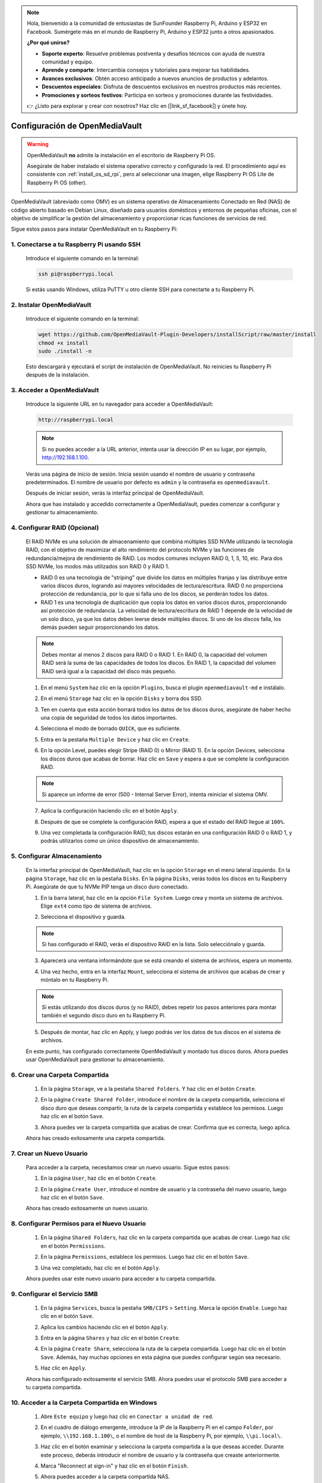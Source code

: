 .. note::

    Hola, bienvenido a la comunidad de entusiastas de SunFounder Raspberry Pi, Arduino y ESP32 en Facebook. Sumérgete más en el mundo de Raspberry Pi, Arduino y ESP32 junto a otros apasionados.

    **¿Por qué unirse?**

    - **Soporte experto**: Resuelve problemas postventa y desafíos técnicos con ayuda de nuestra comunidad y equipo.
    - **Aprende y comparte**: Intercambia consejos y tutoriales para mejorar tus habilidades.
    - **Avances exclusivos**: Obtén acceso anticipado a nuevos anuncios de productos y adelantos.
    - **Descuentos especiales**: Disfruta de descuentos exclusivos en nuestros productos más recientes.
    - **Promociones y sorteos festivos**: Participa en sorteos y promociones durante las festividades.

    👉 ¿Listo para explorar y crear con nosotros? Haz clic en [|link_sf_facebook|] y únete hoy.



.. _omv_5:

Configuración de OpenMediaVault
=====================================

.. warning::

   OpenMediaVault **no** admite la instalación en el escritorio de Raspberry Pi OS.

   Asegúrate de haber instalado el sistema operativo correcto y configurado la red.  
   El procedimiento aquí es consistente con :ref:`install_os_sd_rpi`, pero al seleccionar una imagen, elige Raspberry Pi OS Lite de Raspberry Pi OS (other).

   .. image:: img/omv/omv-install-1.png

OpenMediaVault (abreviado como OMV) es un sistema operativo de Almacenamiento Conectado en Red (NAS) de código abierto basado en Debian Linux, diseñado para usuarios domésticos y entornos de pequeñas oficinas, con el objetivo de simplificar la gestión del almacenamiento y proporcionar ricas funciones de servicios de red.

Sigue estos pasos para instalar OpenMediaVault en tu Raspberry Pi:

1. Conectarse a tu Raspberry Pi usando SSH
-----------------------------------------------------------

   Introduce el siguiente comando en la terminal:

   .. code-block:: bash

      ssh pi@raspberrypi.local

   Si estás usando Windows, utiliza PuTTY u otro cliente SSH para conectarte a tu Raspberry Pi.

2. Instalar OpenMediaVault
----------------------------

   Introduce el siguiente comando en la terminal:

   .. code-block:: bash

      wget https://github.com/OpenMediaVault-Plugin-Developers/installScript/raw/master/install  
      chmod +x install  
      sudo ./install -n

   Esto descargará y ejecutará el script de instalación de OpenMediaVault. No reinicies tu Raspberry Pi después de la instalación.

3. Acceder a OpenMediaVault
-----------------------------

   Introduce la siguiente URL en tu navegador para acceder a OpenMediaVault:

   .. code-block:: bash

      http://raspberrypi.local

   .. note:: Si no puedes acceder a la URL anterior, intenta usar la dirección IP en su lugar, por ejemplo, http://192.168.1.100.

   Verás una página de inicio de sesión. Inicia sesión usando el nombre de usuario y contraseña predeterminados. El nombre de usuario por defecto es ``admin`` y la contraseña es ``openmediavault``.

   .. image:: img/omv/omv-login.png

   Después de iniciar sesión, verás la interfaz principal de OpenMediaVault.

   .. image:: img/omv/omv-main.png

   Ahora que has instalado y accedido correctamente a OpenMediaVault, puedes comenzar a configurar y gestionar tu almacenamiento.


4. Configurar RAID (Opcional)
---------------------------------------

   El RAID NVMe es una solución de almacenamiento que combina múltiples SSD NVMe utilizando la tecnología RAID, con el objetivo de maximizar el alto rendimiento del protocolo NVMe y las funciones de redundancia/mejora de rendimiento de RAID. Los modos comunes incluyen RAID 0, 1, 5, 10, etc. Para dos SSD NVMe, los modos más utilizados son RAID 0 y RAID 1.

   * RAID 0 es una tecnología de "striping" que divide los datos en múltiples franjas y las distribuye entre varios discos duros, logrando así mayores velocidades de lectura/escritura. RAID 0 no proporciona protección de redundancia, por lo que si falla uno de los discos, se perderán todos los datos.

   * RAID 1 es una tecnología de duplicación que copia los datos en varios discos duros, proporcionando así protección de redundancia. La velocidad de lectura/escritura de RAID 1 depende de la velocidad de un solo disco, ya que los datos deben leerse desde múltiples discos. Si uno de los discos falla, los demás pueden seguir proporcionando los datos.

   .. note:: Debes montar al menos 2 discos para RAID 0 o RAID 1. En RAID 0, la capacidad del volumen RAID será la suma de las capacidades de todos los discos. En RAID 1, la capacidad del volumen RAID será igual a la capacidad del disco más pequeño. 

   1. En el menú ``System`` haz clic en la opción ``Plugins``, busca el plugin ``openmediavault-md`` e instálalo.

   .. image:: img/omv/omv-raid-1.png

   2. En el menú ``Storage`` haz clic en la opción ``Disks`` y borra dos SSD.
   
   .. image:: img/omv/omv-raid-2.png

   3. Ten en cuenta que esta acción borrará todos los datos de los discos duros, asegúrate de haber hecho una copia de seguridad de todos los datos importantes.

   .. image:: img/omv/omv-raid-3.png

   4. Selecciona el modo de borrado ``QUICK``, que es suficiente.

   .. image:: img/omv/omv-raid-4.png

   5. Entra en la pestaña ``Multiple Device`` y haz clic en ``Create``.

   .. image:: img/omv/omv-raid-5.png

   6. En la opción Level, puedes elegir Stripe (RAID 0) o Mirror (RAID 1). En la opción Devices, selecciona los discos duros que acabas de borrar. Haz clic en ``Save`` y espera a que se complete la configuración RAID.

   .. image:: img/omv/omv-raid-6.png

   .. note:: Si aparece un informe de error (500 - Internal Server Error), intenta reiniciar el sistema OMV.

   7. Aplica la configuración haciendo clic en el botón ``Apply``.

   .. image:: img/omv/omv-raid-7.png

   8. Después de que se complete la configuración RAID, espera a que el estado del RAID llegue al ``100%``.

   .. image:: img/omv/omv-raid-8.png

   9. Una vez completada la configuración RAID, tus discos estarán en una configuración RAID 0 o RAID 1, y podrás utilizarlos como un único dispositivo de almacenamiento.

5. Configurar Almacenamiento
-------------------------------

   En la interfaz principal de OpenMediaVault, haz clic en la opción ``Storage`` en el menú lateral izquierdo. En la página ``Storage``, haz clic en la pestaña ``Disks``. En la página ``Disks``, verás todos los discos en tu Raspberry Pi. Asegúrate de que tu NVMe PIP tenga un disco duro conectado.

   .. image:: img/omv/omv-disk.png

   1. En la barra lateral, haz clic en la opción ``File System``. Luego crea y monta un sistema de archivos. Elige ``ext4`` como tipo de sistema de archivos.

   .. image:: img/omv/omv-mount.png

   2. Selecciona el dispositivo y guarda. 
   
   .. note:: Si has configurado el RAID, verás el dispositivo RAID en la lista. Solo selecciónalo y guarda.

   .. image:: img/omv/omv-mount-2.png

   3. Aparecerá una ventana informándote que se está creando el sistema de archivos, espera un momento.

   .. image:: img/omv/omv-mount-3.png

   4. Una vez hecho, entra en la interfaz ``Mount``, selecciona el sistema de archivos que acabas de crear y móntalo en tu Raspberry Pi.

   .. image:: img/omv/omv-mount-4.png

   .. note:: Si estás utilizando dos discos duros (y no RAID), debes repetir los pasos anteriores para montar también el segundo disco duro en tu Raspberry Pi.

   5. Después de montar, haz clic en Apply, y luego podrás ver los datos de tus discos en el sistema de archivos.

   .. image:: img/omv/omv-mount-5.png

   En este punto, has configurado correctamente OpenMediaVault y montado tus discos duros. Ahora puedes usar OpenMediaVault para gestionar tu almacenamiento.


6. Crear una Carpeta Compartida
---------------------------------------

   1. En la página ``Storage``, ve a la pestaña ``Shared Folders``. Y haz clic en el botón ``Create``.

   .. image:: img/omv/omv-share-1.png

   2. En la página ``Create Shared Folder``, introduce el nombre de la carpeta compartida, selecciona el disco duro que deseas compartir, la ruta de la carpeta compartida y establece los permisos. Luego haz clic en el botón ``Save``.

   .. image:: img/omv/omv-share-2.png

   3. Ahora puedes ver la carpeta compartida que acabas de crear. Confirma que es correcta, luego aplica.

   .. image:: img/omv/omv-share-3.png

   Ahora has creado exitosamente una carpeta compartida. 


7. Crear un Nuevo Usuario
---------------------------------------

   Para acceder a la carpeta, necesitamos crear un nuevo usuario. Sigue estos pasos:

   1. En la página ``User``, haz clic en el botón ``Create``.

   .. image:: img/omv/omv-user-1.png

   2. En la página ``Create User``, introduce el nombre de usuario y la contraseña del nuevo usuario, luego haz clic en el botón ``Save``.

   .. image:: img/omv/omv-user-2.png

   Ahora has creado exitosamente un nuevo usuario.


8. Configurar Permisos para el Nuevo Usuario
----------------------------------------------

   1. En la página ``Shared Folders``, haz clic en la carpeta compartida que acabas de crear. Luego haz clic en el botón ``Permissions``.

   .. image:: img/omv/omv-user-3.png

   2. En la página ``Permissions``, establece los permisos. Luego haz clic en el botón ``Save``.

   .. image:: img/omv/omv-user-4.png

   3. Una vez completado, haz clic en el botón ``Apply``.

   .. image:: img/omv/omv-user-5.png

   Ahora puedes usar este nuevo usuario para acceder a tu carpeta compartida.


9. Configurar el Servicio SMB
---------------------------------------

   1. En la página ``Services``, busca la pestaña ``SMB/CIFS`` > ``Setting``. Marca la opción ``Enable``. Luego haz clic en el botón ``Save``.

   .. image:: img/omv/omv-smb-1.png

   2. Aplica los cambios haciendo clic en el botón ``Apply``.

   .. image:: img/omv/omv-smb-2.png

   3. Entra en la página ``Shares`` y haz clic en el botón ``Create``.

   .. image:: img/omv/omv-smb-3.png

   4. En la página ``Create Share``, selecciona la ruta de la carpeta compartida. Luego haz clic en el botón ``Save``. Además, hay muchas opciones en esta página que puedes configurar según sea necesario.

   .. image:: img/omv/omv-smb-4.png

   5. Haz clic en ``Apply``.

   .. image:: img/omv/omv-smb-5.png

   Ahora has configurado exitosamente el servicio SMB. Ahora puedes usar el protocolo SMB para acceder a tu carpeta compartida.


10. Acceder a la Carpeta Compartida en Windows
-----------------------------------------------

   1. Abre ``Este equipo`` y luego haz clic en ``Conectar a unidad de red``.

   .. image:: img/omv/omv-network-location-1.png

   2. En el cuadro de diálogo emergente, introduce la IP de la Raspberry Pi en el campo ``Folder``, por ejemplo, ``\\192.168.1.100\``, o el nombre de host de la Raspberry Pi, por ejemplo, ``\\pi.local\``.

   .. image:: img/omv/omv-network-location-2.png

   3. Haz clic en el botón examinar y selecciona la carpeta compartida a la que deseas acceder. Durante este proceso, deberás introducir el nombre de usuario y la contraseña que creaste anteriormente.

   .. image:: img/omv/omv-network-location-3.png

   4. Marca "Reconnect at sign-in" y haz clic en el botón ``Finish``.

   .. image:: img/omv/omv-network-location-4.png
   

   5. Ahora puedes acceder a la carpeta compartida NAS.

   .. image:: img/omv/omv-network-location-5.png

10. Acceder a la Carpeta Compartida en Mac
-------------------------------------------

   1. En el menú ``Go``, haz clic en ``Connect to Server``.

   .. image:: img/omv/omv-mac-1.png

   2. En el cuadro de diálogo emergente, introduce la IP de la Raspberry Pi, por ejemplo, ``smb://192.168.1.100``, o el nombre de host de la Raspberry Pi, por ejemplo, ``smb://pi.local``.

   .. image:: img/omv/omv-mac-2.png

   3. Haz clic en el botón ``Connect``.

   .. image:: img/omv/omv-mac-3.png

   4. En el cuadro de diálogo emergente, introduce el nombre de usuario y la contraseña que creaste anteriormente. Haz clic en el botón ``Connect``.

   .. image:: img/omv/omv-mac-4.png

   5. Ahora puedes acceder a la carpeta compartida NAS.

   .. image:: img/omv/omv-mac-5.png
